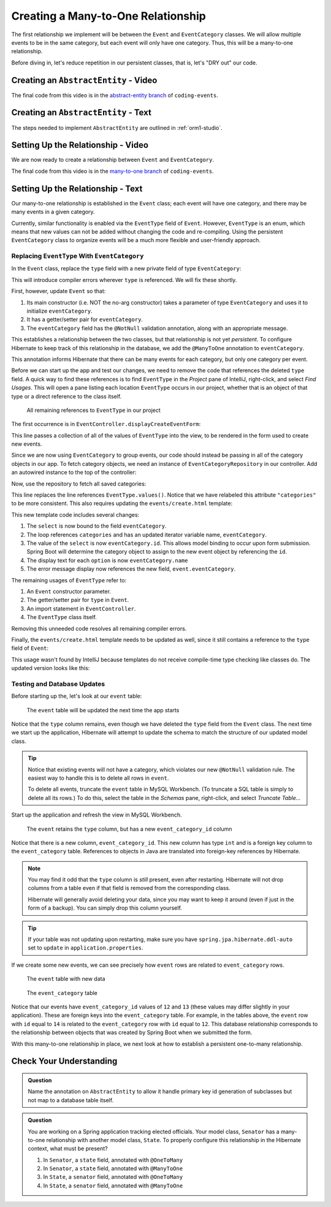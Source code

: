 Creating a Many-to-One Relationship
===================================

The first relationship we implement will be between the ``Event`` and ``EventCategory`` classes. We will allow multiple events to be in the same category, but each event will only have one category. Thus, this will be a many-to-one relationship.

Before diving in, let's reduce repetition in our persistent classes, that is, let's "DRY out" our code.

Creating an ``AbstractEntity`` - Video
--------------------------------------

.. raw:: html

   <div style="text-align:center;"><iframe width="800" height="450" src="https://www.youtube.com/embed/GKOCCjn86yk" frameborder="0" allow="accelerometer; autoplay; encrypted-media; gyroscope; picture-in-picture" allowfullscreen></iframe></div>

The final code from this video is in the `abstract-entity branch <https://github.com/LaunchCodeEducation/coding-events/tree/abstract-entity>`__ of ``coding-events``.

Creating an ``AbstractEntity`` - Text
-------------------------------------

The steps needed to implement ``AbstractEntity`` are outlined in :ref:`orm1-studio`.

Setting Up the Relationship - Video
-----------------------------------

We are now ready to create a relationship between ``Event`` and ``EventCategory``.

.. raw:: html

   <div style="text-align:center;"><iframe width="800" height="450" src="https://www.youtube.com/embed/aFr_E2T7zZ8" frameborder="0" allow="accelerometer; autoplay; encrypted-media; gyroscope; picture-in-picture" allowfullscreen></iframe></div>

The final code from this video is in the `many-to-one branch <https://github.com/LaunchCodeEducation/coding-events/tree/many-to-one>`__ of ``coding-events``.

Setting Up the Relationship - Text
----------------------------------

Our many-to-one relationship is established in the ``Event`` class; each event will have one category, and there may be many events in a given category. 

Currently, similar functionality is enabled via the ``EventType`` field of ``Event``. However, ``EventType`` is an enum, which means that new values can not be added without changing the code and re-compiling. Using the persistent ``EventCategory`` class to organize events will be a much more flexible and user-friendly approach. 

Replacing ``EventType`` With ``EventCategory``
^^^^^^^^^^^^^^^^^^^^^^^^^^^^^^^^^^^^^^^^^^^^^^

In the ``Event`` class, replace the ``type`` field with a new private field of type ``EventCategory``:

.. sourcecode:: java
   :lineno-start: 25

   private EventCategory eventCategory;

This will introduce compiler errors wherever ``type`` is referenced. We will fix these shortly.

First, however, update ``Event`` so that:

#. Its main constructor (i.e. NOT the no-arg constructor) takes a parameter of type ``EventCategory`` and uses it to initialize ``eventCategory``.
#. It has a getter/setter pair for ``eventCategory``.
#. The ``eventCategory`` field has the ``@NotNull`` validation annotation, along with an appropriate message.

This establishes a relationship between the two classes, but that relationship is not yet *persistent*. To configure Hibernate to keep track of this relationship in the database, we add the ``@ManyToOne`` annotation to ``eventCategory``. 

.. sourcecode:: java
   :lineno-start: 27

   @ManyToOne
   @NotNull(message = "Category is required")
   private EventCategory eventCategory;

This annotation informs Hibernate that there can be many events for each category, but only one category per event. 

Before we can start up the app and test our changes, we need to remove the code that references the deleted ``type`` field. A quick way to find these references is to find ``EventType`` in the *Project* pane of IntelliJ, right-click, and select *Find Usages*. This will open a pane listing each location ``EventType`` occurs in our project, whether that is an object of that type or a direct reference to the class itself. 

.. figure:: figures/find-usages.png
   :alt: The search results pane after running Find Usages on EventType
   :width: 600px

   All remaining references to ``EventType`` in our project

The first occurrence is in ``EventController.displayCreateEventForm``:

.. sourcecode:: java
   :lineno-start: 35

   model.addAttribute("types", EventType.values());

This line passes a collection of all of the values of ``EventType`` into the view, to be rendered in the form used to create new events.

Since we are now using ``EventCategory`` to group events, our code should instead be passing in all of the category objects in our app. To fetch category objects, we need an instance of ``EventCategoryRepository`` in our controller. Add an autowired instance to the top of the controller:

.. sourcecode:: java
   :lineno-start: 24

   @Autowired
   private EventCategoryRepository eventCategoryRepository;

Now, use the repository to fetch all saved categories:

.. sourcecode:: java
   :lineno-start: 40

   model.addAttribute("categories", eventCategoryRepository.findAll());

This line replaces the line references ``EventType.values()``. Notice that we have relabeled this attribute ``"categories"`` to be more consistent. This also requires updating the ``events/create.html`` template:

.. sourcecode:: html
   :lineno-start: 27

   <div class="form-group">
      <label>Category
      <select th:field="${event.eventCategory}">
         <option th:each="eventCategory : ${categories}"
                  th:value="${eventCategory.id}"
                  th:text="${eventCategory.name}"
         ></option>
      </select>
      <p class="error" th:errors="${event.eventCategory}"></p>
      </label>
   </div>

This new template code includes several changes:

#. The ``select`` is now bound to the field ``eventCategory``.
#. The loop references ``categories`` and has an updated iterator variable name, ``eventCategory``.
#. The value of the ``select`` is now ``eventCategory.id``. This allows model binding to occur upon form submission. Spring Boot will determine the category object to assign to the new event object by referencing the ``id``.
#. The display text for each ``option`` is now ``eventCategory.name``
#. The error message display now references the new field, ``event.eventCategory``.

The remaining usages of ``EventType`` refer to:

#. An ``Event`` constructor parameter.
#. The getter/setter pair for ``type`` in ``Event``.
#. An import statement in ``EventController``.
#. The ``EventType`` class itself.

Removing this unneeded code resolves all remaining compiler errors. 

Finally, the ``events/create.html`` template needs to be updated as well, since it still contains a reference to the ``type`` field of ``Event``:

.. sourcecode:: html
   :lineno-start: 23

   <td th:text="${event.type}"></td>

This usage wasn't found by IntelliJ because templates do not receive compile-time type checking like classes do. The updated version looks like this:

.. sourcecode:: html
   :lineno-start: 23

   <td th:text="${event.eventCategory.name}"></td>

Testing and Database Updates
^^^^^^^^^^^^^^^^^^^^^^^^^^^^

Before starting up the, let's look at our ``event`` table:

.. figure:: figures/event-table-before-update.png
   :alt: The event table before starting up the application
   :width: 600px

   The ``event`` table will be updated the next time the app starts

Notice that the ``type`` column remains, even though we have deleted the ``type`` field from the ``Event`` class. The next time we start up the application, Hibernate will attempt to update the schema to match the structure of our updated model class. 

.. index:: ! truncate

.. admonition:: Tip

   Notice that existing events will not have a category, which violates our new ``@NotNull`` validation rule. The easiest way to handle this is to delete all rows in ``event``.
   
   To delete all events, truncate the ``event`` table in MySQL Workbench. (To truncate a SQL table is simply to delete all its rows.) To do this, select the table in the *Schemas* pane, right-click, and select *Truncate Table...*

Start up the application and refresh the view in MySQL Workbench. 

.. figure:: figures/event-table-after-update.png
   :alt: The event table after starting up the application
   :width: 600px

   The ``event`` retains the ``type`` column, but has a new ``event_category_id`` column

Notice that there is a new column, ``event_category_id``. This new column has type ``int`` and is a foreign key column to the ``event_category`` table. References to objects in Java are translated into foreign-key references by Hibernate. 

.. admonition:: Note

   You may find it odd that the ``type`` column is *still* present, even after restarting. Hibernate will not drop columns from a table even if that field is removed from the corresponding class. 

   Hibernate will generally avoid deleting your data, since you may want to keep it around (even if just in the form of a backup). You can simply drop this column yourself.

.. admonition:: Tip

   If your table was not updating upon restarting, make sure you have ``spring.jpa.hibernate.ddl-auto`` set to ``update`` in ``application.properties``.

If we create some new events, we can see precisely how ``event`` rows are related to ``event_category`` rows.

.. figure:: figures/event-table-with-data.png
   :alt: The event table with two rows

   The ``event`` table with new data

.. figure:: figures/event-category-table-with-data.png
   :alt: The event_category table with two rows


   The ``event_category`` table 

Notice that our events have ``event_category_id`` values of ``12`` and ``13`` (these values may differ slightly in your application). These are foreign keys into the ``event_category`` table. For example, in the tables above, the ``event`` row with ``id`` equal to ``14`` is related to the ``event_category`` row with ``id`` equal to ``12``. This database relationship corresponds to the relationship between objects that was created by Spring Boot when we submitted the form.

With this many-to-one relationship in place, we next look at how to establish a persistent one-to-many relationship.

Check Your Understanding
------------------------

.. admonition:: Question

   Name the annotation on ``AbstractEntity`` to allow it handle primary key id generation of subclasses but not map to a database 
   table itself.

.. ans: short answer, @MappedSuperClass


.. admonition:: Question

   You are working on a Spring application tracking elected officials. Your model class, ``Senator`` has a many-to-one relationship 
   with another model class, ``State``. To properly configure this relationship in the Hibernate context, what must be present?

   #. In ``Senator``, a ``state`` field, annotated with ``@OneToMany``
   #. In ``Senator``, a ``state`` field, annotated with ``@ManyToOne``
   #. In ``State``, a ``senator`` field, annotated with ``@OneToMany``
   #. In ``State``, a ``senator`` field, annotated with ``@ManyToOne``

.. ans: b. In ``Senator``, a ``state`` field, annotated with ``@ManyToOne``
